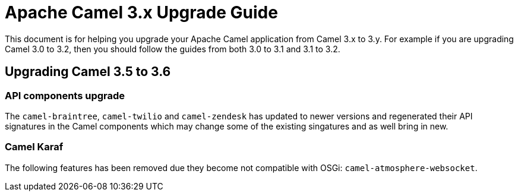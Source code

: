 = Apache Camel 3.x Upgrade Guide

This document is for helping you upgrade your Apache Camel application
from Camel 3.x to 3.y. For example if you are upgrading Camel 3.0 to 3.2, then you should follow the guides
from both 3.0 to 3.1 and 3.1 to 3.2.

== Upgrading Camel 3.5 to 3.6

=== API components upgrade

The `camel-braintree`, `camel-twilio` and `camel-zendesk` has updated to newer versions and regenerated their API
signatures in the Camel components which may change some of the existing singatures and as well bring in new.

=== Camel Karaf

The following features has been removed due they become not compatible with OSGi: `camel-atmosphere-websocket`.
